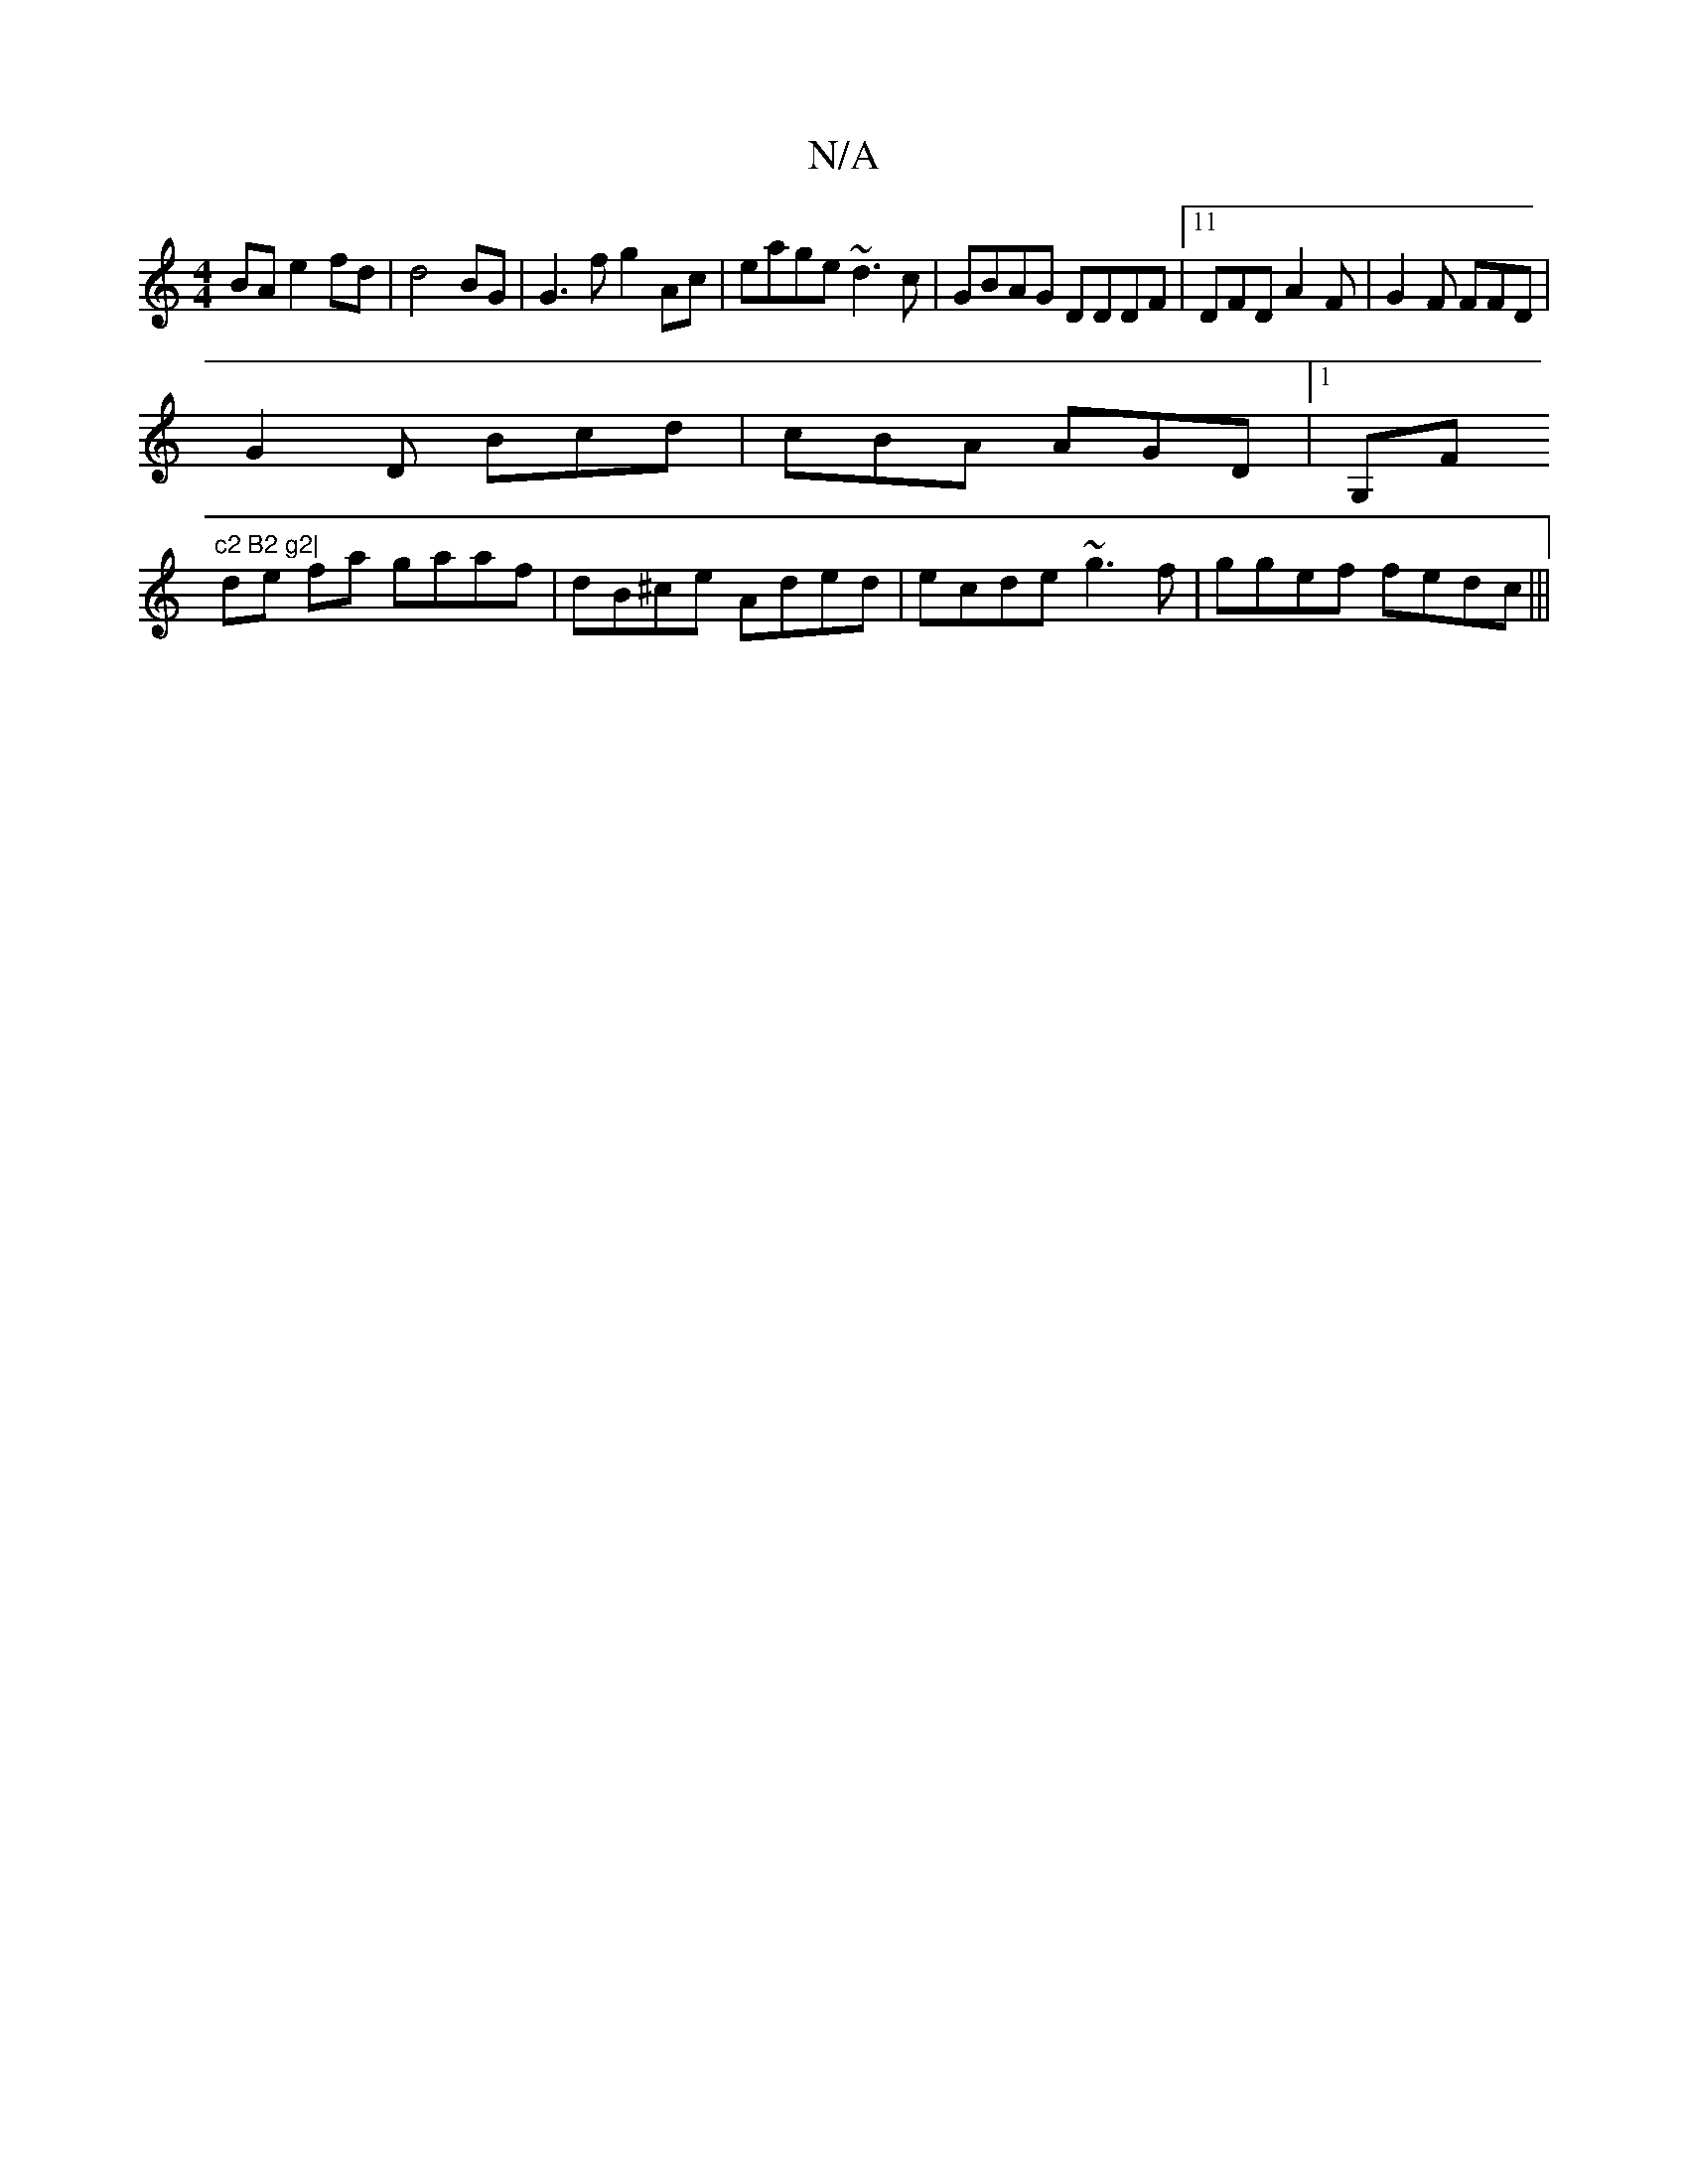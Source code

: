 X:1
T:N/A
M:4/4
R:N/A
K:Cmajor
BA e2 fd | d4 BG | G3 f g2 Ac|eage ~d3c|GBAG DDDF|11 DFD A2F | G2 F FFD |
G2D Bcd|cBA AGD |1 G,F"c2 B2 g2|
de fa gaaf|dB^ce Aded|ecde ~g3f|ggef fedc|||

ec c AG ADAc |1 
F2 | g2 ed edcA|1 c2 d2 g4 | a